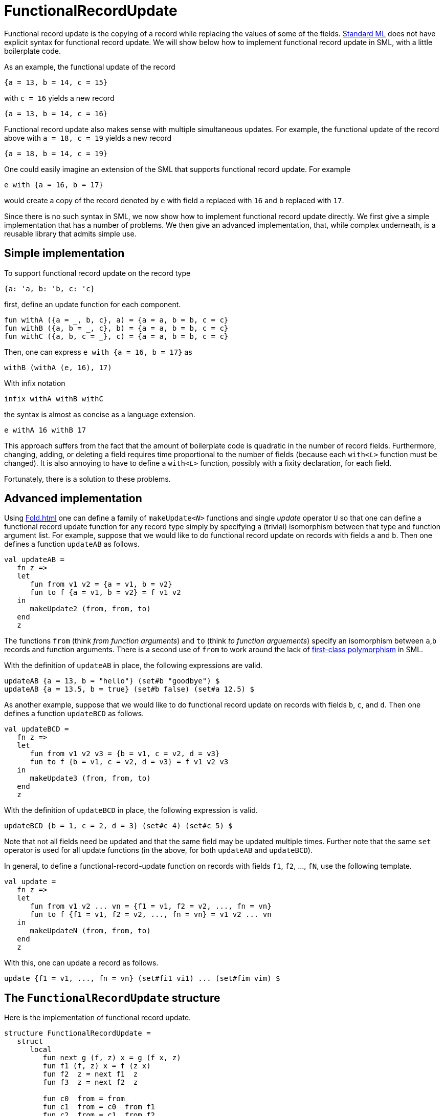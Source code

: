 = FunctionalRecordUpdate

Functional record update is the copying of a record while replacing
the values of some of the fields.  <<StandardML#,Standard ML>> does not
have explicit syntax for functional record update.  We will show below
how to implement functional record update in SML, with a little
boilerplate code.

As an example, the functional update of the record

[source,sml]
----
{a = 13, b = 14, c = 15}
----

with `c = 16` yields a new record

[source,sml]
----
{a = 13, b = 14, c = 16}
----

Functional record update also makes sense with multiple simultaneous
updates.  For example, the functional update of the record above with
`a = 18, c = 19` yields a new record

[source,sml]
----
{a = 18, b = 14, c = 19}
----


One could easily imagine an extension of the SML that supports
functional record update.  For example

[source,sml]
----
e with {a = 16, b = 17}
----

would create a copy of the record denoted by `e` with field `a`
replaced with `16` and `b` replaced with `17`.

Since there is no such syntax in SML, we now show how to implement
functional record update directly.  We first give a simple
implementation that has a number of problems.  We then give an
advanced implementation, that, while complex underneath, is a reusable
library that admits simple use.


== Simple implementation

To support functional record update on the record type

[source,sml]
----
{a: 'a, b: 'b, c: 'c}
----

first, define an update function for each component.

[source,sml]
----
fun withA ({a = _, b, c}, a) = {a = a, b = b, c = c}
fun withB ({a, b = _, c}, b) = {a = a, b = b, c = c}
fun withC ({a, b, c = _}, c) = {a = a, b = b, c = c}
----

Then, one can express `e with {a = 16, b = 17}` as

[source,sml]
----
withB (withA (e, 16), 17)
----

With infix notation

[source,sml]
----
infix withA withB withC
----

the syntax is almost as concise as a language extension.

[source,sml]
----
e withA 16 withB 17
----

This approach suffers from the fact that the amount of boilerplate
code is quadratic in the number of record fields.  Furthermore,
changing, adding, or deleting a field requires time proportional to
the number of fields (because each ``with__<L>__`` function must be
changed).  It is also annoying to have to define a ``with__<L>__``
function, possibly with a fixity declaration, for each field.

Fortunately, there is a solution to these problems.


== Advanced implementation

Using <<Fold#>> one can define a family of ``makeUpdate__<N>__``
functions and single _update_ operator `U` so that one can define a
functional record update function for any record type simply by
specifying a (trivial) isomorphism between that type and function
argument list.  For example, suppose that we would like to do
functional record update on records with fields `a` and `b`.  Then one
defines a function `updateAB` as follows.

[source,sml]
----
val updateAB =
   fn z =>
   let
      fun from v1 v2 = {a = v1, b = v2}
      fun to f {a = v1, b = v2} = f v1 v2
   in
      makeUpdate2 (from, from, to)
   end
   z
----

The functions `from` (think _from function arguments_) and `to` (think
_to function arguements_) specify an isomorphism between `a`,`b`
records and function arguments.  There is a second use of `from` to
work around the lack of
<<FirstClassPolymorphism#,first-class polymorphism>> in SML.

With the definition of `updateAB` in place, the following expressions
are valid.

[source,sml]
----
updateAB {a = 13, b = "hello"} (set#b "goodbye") $
updateAB {a = 13.5, b = true} (set#b false) (set#a 12.5) $
----

As another example, suppose that we would like to do functional record
update on records with fields `b`, `c`, and `d`.  Then one defines a
function `updateBCD` as follows.

[source,sml]
----
val updateBCD =
   fn z =>
   let
      fun from v1 v2 v3 = {b = v1, c = v2, d = v3}
      fun to f {b = v1, c = v2, d = v3} = f v1 v2 v3
   in
      makeUpdate3 (from, from, to)
   end
   z
----

With the definition of `updateBCD` in place, the following expression
is valid.

[source,sml]
----
updateBCD {b = 1, c = 2, d = 3} (set#c 4) (set#c 5) $
----

Note that not all fields need be updated and that the same field may
be updated multiple times.  Further note that the same `set` operator
is used for all update functions (in the above, for both `updateAB`
and `updateBCD`).

In general, to define a functional-record-update function on records
with fields `f1`, `f2`, ..., `fN`, use the following template.

[source,sml]
----
val update =
   fn z =>
   let
      fun from v1 v2 ... vn = {f1 = v1, f2 = v2, ..., fn = vn}
      fun to f {f1 = v1, f2 = v2, ..., fn = vn} = v1 v2 ... vn
   in
      makeUpdateN (from, from, to)
   end
   z
----

With this, one can update a record as follows.

[source,sml]
----
update {f1 = v1, ..., fn = vn} (set#fi1 vi1) ... (set#fim vim) $
----


== The `FunctionalRecordUpdate` structure

Here is the implementation of functional record update.

[source,sml]
----
structure FunctionalRecordUpdate =
   struct
      local
         fun next g (f, z) x = g (f x, z)
         fun f1 (f, z) x = f (z x)
         fun f2  z = next f1  z
         fun f3  z = next f2  z

         fun c0  from = from
         fun c1  from = c0  from f1
         fun c2  from = c1  from f2
         fun c3  from = c2  from f3

         fun makeUpdate cX (from, from', to) record =
            let
               fun ops () = cX from'
               fun vars f = to f record
            in
               Fold.fold ((vars, ops), fn (vars, _) => vars from)
            end
      in
         fun makeUpdate0  z = makeUpdate c0  z
         fun makeUpdate1  z = makeUpdate c1  z
         fun makeUpdate2  z = makeUpdate c2  z
         fun makeUpdate3  z = makeUpdate c3  z

         fun upd z = Fold.step2 (fn (s, f, (vars, ops)) => (fn out => vars (s (ops ()) (out, f)), ops)) z
         fun set z = Fold.step2 (fn (s, v, (vars, ops)) => (fn out => vars (s (ops ()) (out, fn _ => v)), ops)) z
      end
   end
----

The idea of `makeUpdate` is to build a record of functions which can
replace the contents of one argument out of a list of arguments.  The
functions ``f__<X>__`` replace the 0th, 1st, ... argument with their
argument `z`. The ``c__<X>__`` functions pass the first __X__ `f`
functions to the record constructor.

The `#field` notation of Standard ML allows us to select the map
function which replaces the corresponding argument. By converting the
record to an argument list, feeding that list through the selected map
function and piping the list into the record constructor, functional
record update is achieved.


== Efficiency

With MLton, the efficiency of this approach is as good as one would
expect with the special syntax.  Namely a sequence of updates will be
optimized into a single record construction that copies the unchanged
fields and fills in the changed fields with their new values.

Before Sep 14, 2009, this page advocated an alternative implementation
of <<FunctionalRecordUpdate#>>.  However, the old structure caused
exponentially increasing compile times.  We advise you to switch to
the newer version.


== Applications

Functional record update can be used to implement labelled
<<OptionalArguments#,optional arguments>>.
